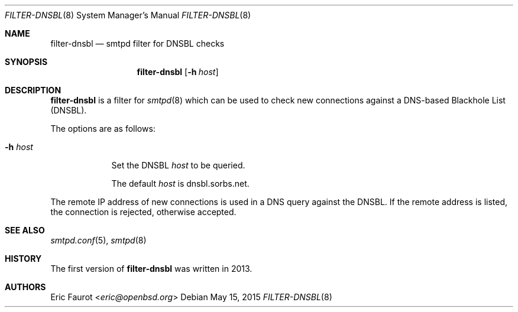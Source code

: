 .\"	$OpenBSD: $
.\"
.\" Copyright (c) 2015, Joerg Jung <jung@openbsd.org>
.\"
.\" Permission to use, copy, modify, and distribute this software for any
.\" purpose with or without fee is hereby granted, provided that the above
.\" copyright notice and this permission notice appear in all copies.
.\"
.\" THE SOFTWARE IS PROVIDED "AS IS" AND THE AUTHOR DISCLAIMS ALL WARRANTIES
.\" WITH REGARD TO THIS SOFTWARE INCLUDING ALL IMPLIED WARRANTIES OF
.\" MERCHANTABILITY AND FITNESS. IN NO EVENT SHALL THE AUTHOR BE LIABLE FOR
.\" ANY SPECIAL, DIRECT, INDIRECT, OR CONSEQUENTIAL DAMAGES OR ANY DAMAGES
.\" WHATSOEVER RESULTING FROM LOSS OF USE, DATA OR PROFITS, WHETHER IN AN
.\" ACTION OF CONTRACT, NEGLIGENCE OR OTHER TORTIOUS ACTION, ARISING OUT OF
.\" OR IN CONNECTION WITH THE USE OR PERFORMANCE OF THIS SOFTWARE.
.\"
.Dd $Mdocdate: May 15 2015 $
.Dt FILTER-DNSBL 8
.Os
.Sh NAME
.Nm filter-dnsbl
.Nd smtpd filter for DNSBL checks
.Sh SYNOPSIS
.Nm
.Op Fl h Ar host
.Sh DESCRIPTION
.Nm
is a filter for
.Xr smtpd 8
which can be used to check new connections against a
DNS-based Blackhole List (DNSBL).
.Pp
The options are as follows:
.Bl -tag -width "-h host"
.It Fl h Ar host
Set the DNSBL
.Ar host
to be queried.
.Pp
The default
.Ar host
is dnsbl.sorbs.net.
.El
.Pp
The remote IP address of new connections is used in a DNS query against the
DNSBL.
If the remote address is listed, the connection is rejected, otherwise
accepted.
.Sh SEE ALSO
.Xr smtpd.conf 5 ,
.Xr smtpd 8
.Sh HISTORY
The first version of
.Nm
was written in 2013.
.Sh AUTHORS
.An Eric Faurot Aq Mt eric@openbsd.org
